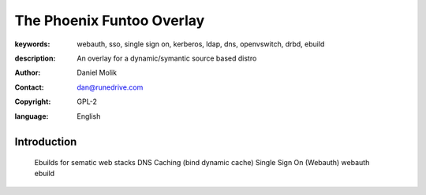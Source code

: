==========================
The Phoenix Funtoo Overlay
==========================

:keywords: webauth, sso, single sign on, kerberos, ldap, dns, openvswitch, drbd, ebuild
:description: 
   
         An overlay for a dynamic/symantic source based distro
         
:author: Daniel Molik
:contact: dan@runedrive.com
:copyright: GPL-2
:language: English

Introduction
============

         Ebuilds for sematic web stacks 
         DNS Caching (bind dynamic cache) 
         Single Sign On (Webauth) webauth ebuild

